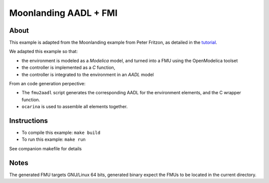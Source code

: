 Moonlanding AADL + FMI
======================

About
-----

This example is adapted from the Moonlanding example from Peter
Fritzon, as detailed in the `tutorial <https://openmodelica.org/images/docs/userdocs/modprod2012-tutorial1-Peter-Fritzson-ModelicaTutorial.pdf/>`_.


We adapted this example so that:

* the environment is modeled as a `Modelica` model, and turned into a
  FMU using the OpenModelica toolset
* the controller is implemented as a `C` function,
* the controller is integrated to the environment in an `AADL` model

From an code generation perpective:

* The ``fmu2aadl`` script generates the corresponding AADL for the
  environment elements, and the C wrapper function.
* ``ocarina`` is used to assemble all elements together.

Instructions
------------

* To compile this example: ``make build``
* To run this example: ``make run``

See companion makefile for details

Notes
-----

The generated FMU targets GNU/Linux 64 bits, generated binary expect
the FMUs to be located in the current directory.
